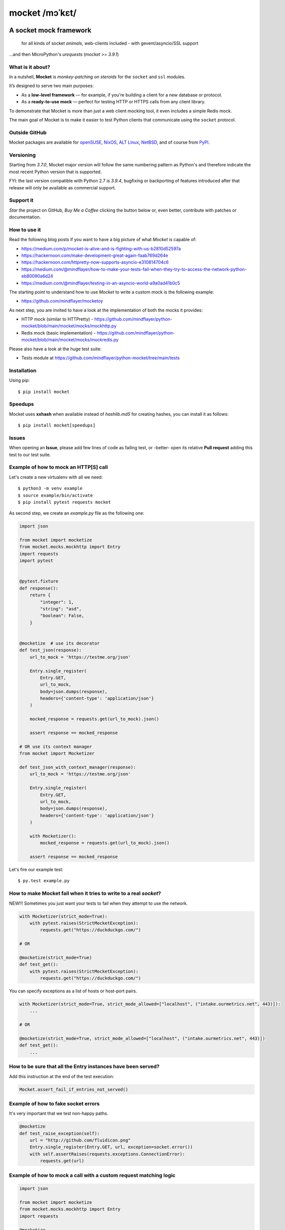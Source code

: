 ===============
mocket /mɔˈkɛt/
===============

.. image:: https://github.com/mindflayer/python-mocket/actions/workflows/main.yml/badge.svg?branch=main
    :target: https://github.com/mindflayer/python-mocket/actions?query=workflow%3A%22Mocket%27s+CI%22

.. image:: https://codecov.io/github/mindflayer/python-mocket/graph/badge.svg?token=htRySebRBt
    :target: https://codecov.io/github/mindflayer/python-mocket

.. image:: https://app.codacy.com/project/badge/Grade/6327640518ce42adaf59368217028f14
    :target: https://www.codacy.com/gh/mindflayer/python-mocket/dashboard

.. image:: https://img.shields.io/pypi/dm/mocket
    :target: https://pypistats.org/packages/mocket

.. image:: https://deepwiki.com/badge.svg
    :target: https://deepwiki.com/mindflayer/python-mocket

.. image:: https://raw.githubusercontent.com/mindflayer/python-mocket/main/mocket.png
   :height: 256px
   :width: 256px
   :alt: Mocket logo
   :align: center


A socket mock framework
-------------------------
    for all kinds of socket *animals*, web-clients included - with gevent/asyncio/SSL support

...and then MicroPython's *urequests* (*mocket >= 3.9.1*)

What is it about?
=================

In a nutshell, **Mocket** is *monkey-patching on steroids* for the ``socket`` and ``ssl`` modules.

It’s designed to serve two main purposes:

- As a **low-level framework** — for example, if you're building a client for a new database or protocol.
- As a **ready-to-use mock** — perfect for testing HTTP or HTTPS calls from any client library.

To demonstrate that Mocket is more than just a web client mocking tool, it even includes a simple Redis mock.

The main goal of Mocket is to make it easier to test Python clients that communicate using the ``socket`` protocol.

Outside GitHub
==============

Mocket packages are available for `openSUSE`_, `NixOS`_, `ALT Linux`_, `NetBSD`_, and of course from `PyPI`_.

.. _`openSUSE`: https://software.opensuse.org/search?baseproject=ALL&q=mocket
.. _`NixOS`: https://search.nixos.org/packages?query=mocket
.. _`ALT Linux`: https://packages.altlinux.org/en/sisyphus/srpms/python3-module-mocket/
.. _`NetBSD`: https://cdn.netbsd.org/pub/pkgsrc/current/pkgsrc/devel/py-mocket/index.html
.. _`PyPI`: https://pypi.org/project/mocket/


Versioning
==========
Starting from *3.7.0*, Mocket major version will follow the same numbering pattern as Python's and therefore indicate the most recent Python version that is supported.

FYI: the last version compatible with Python 2.7 is *3.9.4*, bugfixing or backporting of features introduced after that release will only be available as commercial support.

Support it
==========
*Star* the project on GitHub, *Buy Me a Coffee* clicking the button below or, even better, contribute with patches or documentation.

.. image:: https://www.buymeacoffee.com/assets/img/custom_images/orange_img.png
     :target: https://www.buymeacoffee.com/mocket
     :alt: Buy Me A Coffee

How to use it
=============
Read the following blog posts if you want to have a big picture of what *Mocket* is capable of:

- https://medium.com/p/mocket-is-alive-and-is-fighting-with-us-b2810d52597a
- https://hackernoon.com/make-development-great-again-faab769d264e
- https://hackernoon.com/httpretty-now-supports-asyncio-e310814704c6
- https://medium.com/@mindflayer/how-to-make-your-tests-fail-when-they-try-to-access-the-network-python-eb80090a6d24
- https://medium.com/@mindflayer/testing-in-an-asyncio-world-a9a0ad41b0c5

The starting point to understand how to use *Mocket* to write a custom mock is the following example:

- https://github.com/mindflayer/mocketoy

As next step, you are invited to have a look at the implementation of both the mocks it provides:

- HTTP mock (similar to HTTPretty) - https://github.com/mindflayer/python-mocket/blob/main/mocket/mocks/mockhttp.py
- Redis mock (basic implementation) - https://github.com/mindflayer/python-mocket/blob/main/mocket/mocks/mockredis.py

Please also have a look at the huge test suite:

- Tests module at https://github.com/mindflayer/python-mocket/tree/main/tests

Installation
============
Using pip::

    $ pip install mocket

Speedups
========
Mocket uses **xxhash** when available instead of *hashlib.md5* for creating hashes, you can install it as follows::

    $ pip install mocket[speedups]

Issues
============
When opening an **Issue**, please add few lines of code as failing test, or -better- open its relative **Pull request** adding this test to our test suite.

Example of how to mock an HTTP[S] call
======================================
Let's create a new virtualenv with all we need::

    $ python3 -m venv example
    $ source example/bin/activate
    $ pip install pytest requests mocket

As second step, we create an `example.py` file as the following one:

.. code-block:: python

    import json

    from mocket import mocketize
    from mocket.mocks.mockhttp import Entry
    import requests
    import pytest


    @pytest.fixture
    def response():
        return {
            "integer": 1,
            "string": "asd",
            "boolean": False,
        }


    @mocketize  # use its decorator
    def test_json(response):
        url_to_mock = 'https://testme.org/json'

        Entry.single_register(
            Entry.GET,
            url_to_mock,
            body=json.dumps(response),
            headers={'content-type': 'application/json'}
        )

        mocked_response = requests.get(url_to_mock).json()

        assert response == mocked_response

    # OR use its context manager
    from mocket import Mocketizer

    def test_json_with_context_manager(response):
        url_to_mock = 'https://testme.org/json'

        Entry.single_register(
            Entry.GET,
            url_to_mock,
            body=json.dumps(response),
            headers={'content-type': 'application/json'}
        )

        with Mocketizer():
            mocked_response = requests.get(url_to_mock).json()

        assert response == mocked_response

Let's fire our example test::

    $ py.test example.py

How to make Mocket fail when it tries to write to a real `socket`?
==================================================================
NEW!!! Sometimes you just want your tests to fail when they attempt to use the network.

.. code-block:: python

    with Mocketizer(strict_mode=True):
        with pytest.raises(StrictMocketException):
            requests.get("https://duckduckgo.com/")

    # OR

    @mocketize(strict_mode=True)
    def test_get():
        with pytest.raises(StrictMocketException):
            requests.get("https://duckduckgo.com/")

You can specify exceptions as a list of hosts or host-port pairs.

.. code-block:: python

    with Mocketizer(strict_mode=True, strict_mode_allowed=["localhost", ("intake.ourmetrics.net", 443)]):
        ...

    # OR

    @mocketize(strict_mode=True, strict_mode_allowed=["localhost", ("intake.ourmetrics.net", 443)])
    def test_get():
        ...


How to be sure that all the Entry instances have been served?
=============================================================
Add this instruction at the end of the test execution:

.. code-block:: python

    Mocket.assert_fail_if_entries_not_served()

Example of how to fake socket errors
====================================

It's very important that we test non-happy paths.

.. code-block:: python

    @mocketize
    def test_raise_exception(self):
        url = "http://github.com/fluidicon.png"
        Entry.single_register(Entry.GET, url, exception=socket.error())
        with self.assertRaises(requests.exceptions.ConnectionError):
            requests.get(url)

Example of how to mock a call with a custom request matching logic
==================================================================
.. code-block:: python

    import json

    from mocket import mocketize
    from mocket.mocks.mockhttp import Entry
    import requests

    @mocketize
    def test_can_handle():
        Entry.single_register(
            Entry.GET,
            url,
            body=json.dumps({"message": "Nope... not this time!"}),
            headers={"content-type": "application/json"},
            can_handle_fun=lambda path, qs_dict: path == "/ip" and qs_dict,
        )
        Entry.single_register(
            Entry.GET,
            url,
            body=json.dumps({"message": "There you go!"}),
            headers={"content-type": "application/json"},
            can_handle_fun=lambda path, qs_dict: path == "/ip" and not qs_dict,
        )
        resp = requests.get("https://httpbin.org/ip")
        assert resp.status_code == 200
        assert resp.json() == {"message": "There you go!"}


Example of how to record real socket traffic
============================================

You probably know what *VCRpy* is capable of, that's the *mocket*'s way of achieving it:

.. code-block:: python

    @mocketize(truesocket_recording_dir=tempfile.mkdtemp())
    def test_truesendall_with_recording_https():
        url = 'https://httpbin.org/ip'

        requests.get(url, headers={"Accept": "application/json"})
        resp = requests.get(url, headers={"Accept": "application/json"})
        assert resp.status_code == 200

        dump_filename = os.path.join(
            Mocket.get_truesocket_recording_dir(),
            Mocket.get_namespace() + '.json',
        )
        with io.open(dump_filename) as f:
            response = json.load(f)

        assert len(response['httpbin.org']['443'].keys()) == 1

HTTPretty compatibility layer
=============================
Mocket HTTP mock can work as *HTTPretty* replacement for many different use cases. Two main features are missing, or better said, are implemented differently:

- URL entries containing regular expressions, *Mocket* implements `can_handle_fun` which is way simpler to use and more powerful;
- response body from functions (used mostly to fake errors, *Mocket* accepts an `exception` instead).

Both features are documented above.

Two features which are against the Zen of Python, at least imho (*mindflayer*), but of course I am open to call it into question.

Example:

.. code-block:: python

    import json

    import aiohttp
    import asyncio
    from unittest import TestCase

    from mocket.plugins.httpretty import httpretty, httprettified


    class AioHttpEntryTestCase(TestCase):
        @httprettified
        def test_https_session(self):
            url = 'https://httpbin.org/ip'
            httpretty.register_uri(
                httpretty.GET,
                url,
                body=json.dumps(dict(origin='127.0.0.1')),
            )

            async def main(l):
                async with aiohttp.ClientSession(
                    loop=l, timeout=aiohttp.ClientTimeout(total=3)
                ) as session:
                    async with session.get(url) as get_response:
                        assert get_response.status == 200
                        assert await get_response.text() == '{"origin": "127.0.0.1"}'

            loop = asyncio.new_event_loop()
            loop.set_debug(True)
            loop.run_until_complete(main(loop))

What about the other socket animals?
====================================
Using *Mocket* with asyncio based clients::

    $ pip install aiohttp

Example:

.. code-block:: python

    # `aiohttp` creates SSLContext instances at import-time
    # that's why Mocket would get stuck when dealing with HTTPS
    # Importing the module while Mocket is in control (inside a
    # decorated test function or using its context manager would
    # be enough for making it work), the alternative is using a
    # custom TCPConnector which always return a FakeSSLContext
    # from Mocket like this example is showing.
    import aiohttp
    import pytest

    from mocket import async_mocketize
    from mocket.mocks.mockhttp import Entry
    from mocket.plugins.aiohttp_connector import MocketTCPConnector


    @pytest.mark.asyncio
    @async_mocketize
    async def test_aiohttp():
        """
        The alternative to using the custom `connector` would be importing
        `aiohttp` when Mocket is already in control (inside the decorated test).
        """

        url = "https://bar.foo/"
        data = {"message": "Hello"}

        Entry.single_register(
	    Entry.GET,
	    url,
	    body=json.dumps(data),
	    headers={"content-type": "application/json"},
        )

        async with aiohttp.ClientSession(
	    timeout=aiohttp.ClientTimeout(total=3), connector=MocketTCPConnector()
        ) as session, session.get(url) as response:
	    response = await response.json()
	    assert response == data


Works well with others
=======================
Using *Mocket* as pook_ engine::

    $ pip install mocket[pook]

.. _pook: https://pypi.python.org/pypi/pook

Example:

.. code-block:: python

    import pook
    from mocket.plugins.pook_mock_engine import MocketEngine

    pook.set_mock_engine(MocketEngine)

    pook.on()

    url = 'http://twitter.com/api/1/foobar'
    status = 404
    response_json = {'error': 'foo'}

    mock = pook.get(
        url,
        headers={'content-type': 'application/json'},
        reply=status,
        response_json=response_json,
    )
    mock.persist()

    requests.get(url)
    assert mock.calls == 1

    resp = requests.get(url)
    assert resp.status_code == status
    assert resp.json() == response_json
    assert mock.calls == 2

First appearance
================
EuroPython 2013, Florence

- Video: https://www.youtube.com/watch?v=-LvXbl5d02U
- Slides: https://prezi.com/tmuiaugamsti/mocket/
- Slides as PDF: https://ep2013.europython.eu/media/conference/slides/mocket-a-socket-mock-framework.pdf
